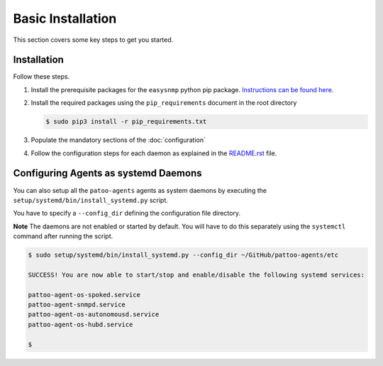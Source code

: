 
Basic Installation
==================

This section covers some key steps to get you started.

Installation
------------

Follow these steps. 

#. Install the prerequisite packages for the ``easysnmp`` python pip package. `Instructions can be found here. <https://easysnmp.readthedocs.io/en/latest/>`_
#. Install the required packages using the ``pip_requirements`` document in the root directory

   .. code-block::

      $ sudo pip3 install -r pip_requirements.txt

#. Populate the mandatory sections of the :doc:`configuration`
#. Follow the configuration steps for each daemon as explained in the `README.rst <README.rst>`_ file.

Configuring Agents as systemd Daemons
-------------------------------------

You can also setup all the ``patoo-agents`` agents as system daemons by executing the ``setup/systemd/bin/install_systemd.py`` script.

You have to specify a ``--config_dir`` defining the configuration file directory.

**Note** The daemons are not enabled or started by default. You will have to do this separately using the ``systemctl`` command after running the script.

.. code-block:: bash

   $ sudo setup/systemd/bin/install_systemd.py --config_dir ~/GitHub/pattoo-agents/etc

   SUCCESS! You are now able to start/stop and enable/disable the following systemd services:

   pattoo-agent-os-spoked.service
   pattoo-agent-snmpd.service
   pattoo-agent-os-autonomousd.service
   pattoo-agent-os-hubd.service

   $
